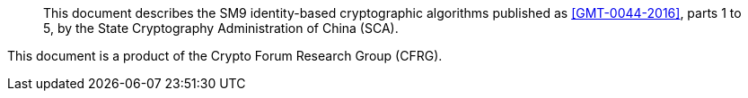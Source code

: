 [abstract]

This document describes the SM9 identity-based cryptographic algorithms
published as <<GMT-0044-2016>>, parts 1 to 5, by the
State Cryptography Administration of China (SCA).

This document is a product of the Crypto Forum Research Group (CFRG).
